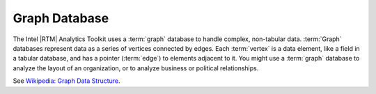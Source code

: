 ==============
Graph Database
==============

The Intel |RTM| Analytics Toolkit uses a :term:`graph` database to handle complex, non-tabular data.
:term:`Graph` databases represent data as a series of vertices connected by edges.
Each :term:`vertex` is a data element, like a field in a tabular database, and has a pointer (:term:`edge`) to elements adjacent to it.
You might use a :term:`graph` database to analyze the layout of an organization, or to analyze business or political relationships.

See `Wikipedia\: Graph Data Structure`_.

.. _Wikipedia\: Graph Data Structure: http://en.wikipedia.org/wiki/Graph_data_structure

